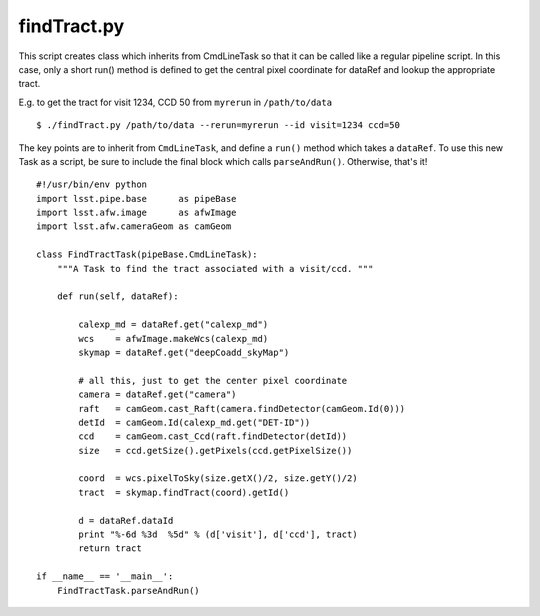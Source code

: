 

.. _findtract:

findTract.py
------------

This script creates class which inherits from CmdLineTask so that it
can be called like a regular pipeline script.  In this case, only a
short run() method is defined to get the central pixel coordinate for
dataRef and lookup the appropriate tract.

E.g. to get the tract for visit 1234, CCD 50 from ``myrerun`` in ``/path/to/data`` ::

    $ ./findTract.py /path/to/data --rerun=myrerun --id visit=1234 ccd=50

The key points are to inherit from ``CmdLineTask``, and define a
``run()`` method which takes a ``dataRef``.  To use this new Task as a
script, be sure to include the final block which calls
``parseAndRun()``.  Otherwise, that's it!
    
::

    #!/usr/bin/env python
    import lsst.pipe.base      as pipeBase
    import lsst.afw.image      as afwImage
    import lsst.afw.cameraGeom as camGeom

    class FindTractTask(pipeBase.CmdLineTask):
        """A Task to find the tract associated with a visit/ccd. """

        def run(self, dataRef):

            calexp_md = dataRef.get("calexp_md")
            wcs    = afwImage.makeWcs(calexp_md)
            skymap = dataRef.get("deepCoadd_skyMap")

            # all this, just to get the center pixel coordinate
            camera = dataRef.get("camera")
            raft   = camGeom.cast_Raft(camera.findDetector(camGeom.Id(0)))
            detId  = camGeom.Id(calexp_md.get("DET-ID"))
            ccd    = camGeom.cast_Ccd(raft.findDetector(detId))
            size   = ccd.getSize().getPixels(ccd.getPixelSize())

            coord  = wcs.pixelToSky(size.getX()/2, size.getY()/2)
            tract  = skymap.findTract(coord).getId()

            d = dataRef.dataId
            print "%-6d %3d  %5d" % (d['visit'], d['ccd'], tract)
            return tract

    if __name__ == '__main__':
        FindTractTask.parseAndRun()


